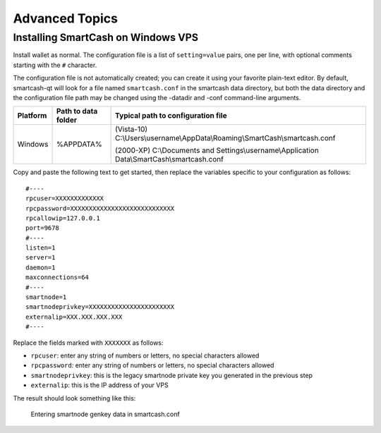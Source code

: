 .. meta::
   :description: Installing Dash using a package manager
   :keywords: smartcash, cryptocurrency, fedora, ubuntu, rpm, apt, git, smartnode, install, binary

.. _smartnode_advanced:

===============
Advanced Topics
===============


Installing SmartCash on Windows VPS
===================================

Install wallet as normal. 
The configuration file is a list
of ``setting=value`` pairs, one per line, with optional comments
starting with the ``#`` character.

The configuration file is not automatically created; you can create it
using your favorite plain-text editor. By default, smartcash-qt will look for a file named ``smartcash.conf`` in the smartcash data directory, but both the data directory and the configuration file path may be changed using the -datadir and -conf command-line arguments.

+----------+--------------------------------+-----------------------------------------------------------------------------------------------+
| Platform | Path to data folder            | Typical path to configuration file                                                            |
+==========+================================+===============================================================================================+
| Windows  | %APPDATA%                      | (Vista-10) C:\\Users\\username\\AppData\\Roaming\\SmartCash\\smartcash.conf                   |
|          |                                |                                                                                               |
|          |                                | (2000-XP) C:\\Documents and Settings\\username\\Application Data\\SmartCash\\smartcash.conf   |
+----------+--------------------------------+-----------------------------------------------------------------------------------------------+

Copy and paste the following text to get
started, then replace the variables specific to your configuration as
follows::

  #----
  rpcuser=XXXXXXXXXXXXX
  rpcpassword=XXXXXXXXXXXXXXXXXXXXXXXXXXXX
  rpcallowip=127.0.0.1
  port=9678
  #----
  listen=1
  server=1
  daemon=1
  maxconnections=64
  #----
  smartnode=1
  smartnodeprivkey=XXXXXXXXXXXXXXXXXXXXXXX
  externalip=XXX.XXX.XXX.XXX
  #----

Replace the fields marked with ``XXXXXXX`` as follows:

- ``rpcuser``: enter any string of numbers or letters, no special
  characters allowed
- ``rpcpassword``: enter any string of numbers or letters, no special
  characters allowed
- ``smartnodeprivkey``: this is the legacy smartnode private key you
  generated in the previous step
- ``externalip``: this is the IP address of your VPS

The result should look something like this:

.. figure:: img/setup-manual-conf.png
   :width: 400px

   Entering smartnode genkey data in smartcash.conf


